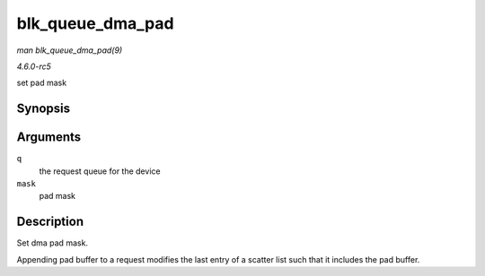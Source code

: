 .. -*- coding: utf-8; mode: rst -*-

.. _API-blk-queue-dma-pad:

=================
blk_queue_dma_pad
=================

*man blk_queue_dma_pad(9)*

*4.6.0-rc5*

set pad mask


Synopsis
========

.. c:function:: void blk_queue_dma_pad( struct request_queue * q, unsigned int mask )

Arguments
=========

``q``
    the request queue for the device

``mask``
    pad mask


Description
===========

Set dma pad mask.

Appending pad buffer to a request modifies the last entry of a scatter
list such that it includes the pad buffer.


.. ------------------------------------------------------------------------------
.. This file was automatically converted from DocBook-XML with the dbxml
.. library (https://github.com/return42/sphkerneldoc). The origin XML comes
.. from the linux kernel, refer to:
..
.. * https://github.com/torvalds/linux/tree/master/Documentation/DocBook
.. ------------------------------------------------------------------------------
